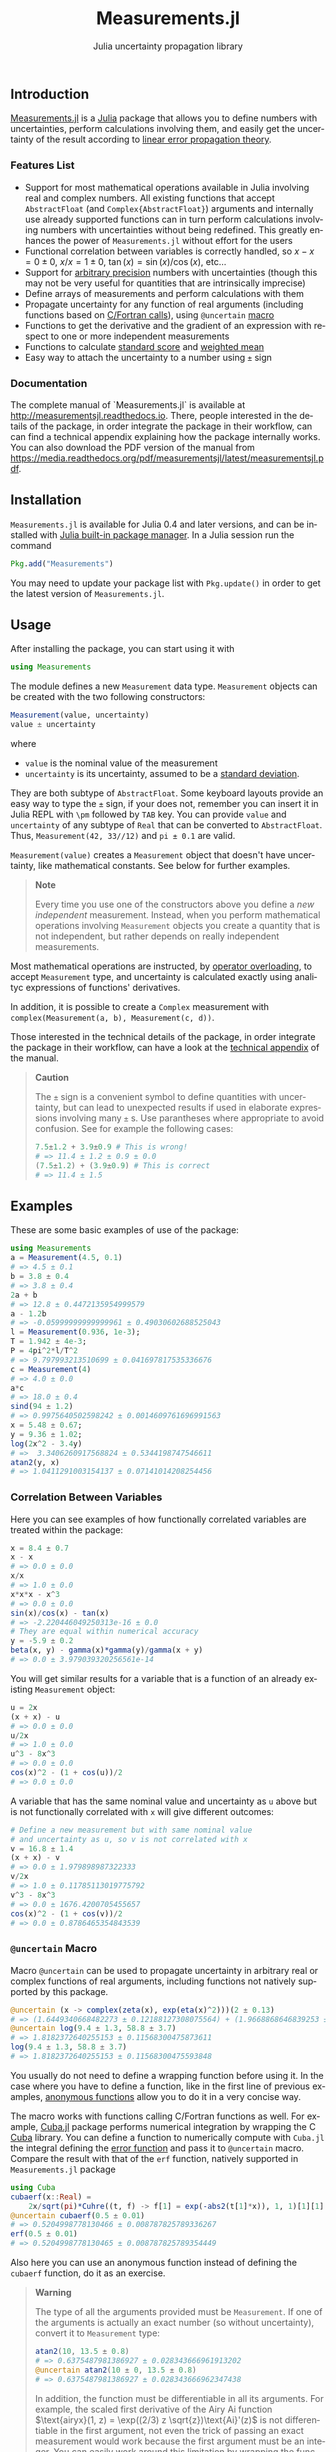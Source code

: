 #+TITLE: Measurements.jl
#+SUBTITLE: Julia uncertainty propagation library
#+STARTUP: showall
#+LANGUAGE: en

** Introduction

[[https://github.com/giordano/Measurements.jl][Measurements.jl]] is a [[http://julialang.org/][Julia]] package that allows you to define numbers with
uncertainties, perform calculations involving them, and easily get the
uncertainty of the result according to [[https://en.wikipedia.org/wiki/Propagation_of_uncertainty][linear error propagation theory]].

*** Features List

- Support for most mathematical operations available in Julia involving real and
  complex numbers.  All existing functions that accept =AbstractFloat= (and
  =Complex{AbstractFloat}=) arguments and internally use already supported
  functions can in turn perform calculations involving numbers with
  uncertainties without being redefined.  This greatly enhances the power of
  =Measurements.jl= without effort for the users
- Functional correlation between variables is correctly handled, so $x - x = 0
  \pm 0$, $x/x = 1 \pm 0$, $\tan(x) = \sin(x)/\cos(x)$, etc...
- Support for [[http://docs.julialang.org/en/stable/manual/integers-and-floating-point-numbers/#arbitrary-precision-arithmetic][arbitrary precision]] numbers with uncertainties (though this may
  not be very useful for quantities that are intrinsically imprecise)
- Define arrays of measurements and perform calculations with them
- Propagate uncertainty for any function of real arguments (including functions
  based on [[http://docs.julialang.org/en/stable/manual/calling-c-and-fortran-code/][C/Fortran calls]]), using =@uncertain= [[http://docs.julialang.org/en/stable/manual/metaprogramming/][macro]]
- Functions to get the derivative and the gradient of an expression with respect
  to one or more independent measurements
- Functions to calculate [[https://en.wikipedia.org/wiki/Standard_score][standard score]] and [[https://en.wikipedia.org/wiki/Weighted_arithmetic_mean][weighted mean]]
- Easy way to attach the uncertainty to a number using =±= sign

*** Documentation

The complete manual of `Measurements.jl` is available at
http://measurementsjl.readthedocs.io.  There, people interested in the details
of the package, in order integrate the package in their workflow, can can find a
technical appendix explaining how the package internally works.  You can also
download the PDF version of the manual from
https://media.readthedocs.org/pdf/measurementsjl/latest/measurementsjl.pdf.

** Installation

=Measurements.jl= is available for Julia 0.4 and later versions, and can be
installed with [[http://docs.julialang.org/en/stable/manual/packages/][Julia built-in package manager]]. In a Julia session run the
command

#+BEGIN_SRC julia
Pkg.add("Measurements")
#+END_SRC

You may need to update your package list with =Pkg.update()= in order to get the
latest version of =Measurements.jl=.

** Usage

After installing the package, you can start using it with

#+BEGIN_SRC julia
using Measurements
#+END_SRC

The module defines a new =Measurement= data type.  =Measurement= objects can be
created with the two following constructors:

#+BEGIN_SRC julia
Measurement(value, uncertainty)
value ± uncertainty
#+END_SRC

where

- =value= is the nominal value of the measurement
- =uncertainty= is its uncertainty, assumed to be a [[https://en.wikipedia.org/wiki/Standard_deviation][standard deviation]].

They are both subtype of =AbstractFloat=.  Some keyboard layouts provide an easy
way to type the =±= sign, if your does not, remember you can insert it in Julia
REPL with =\pm= followed by =TAB= key.  You can provide =value= and
=uncertainty= of any subtype of =Real= that can be converted to =AbstractFloat=.
Thus, =Measurement(42, 33//12)= and =pi ± 0.1= are valid.

=Measurement(value)= creates a =Measurement= object that doesn't have
uncertainty, like mathematical constants. See below for further
examples.

#+BEGIN_QUOTE
*Note*

Every time you use one of the constructors above you define a /new independent/
measurement.  Instead, when you perform mathematical operations involving
=Measurement= objects you create a quantity that is not independent, but rather
depends on really independent measurements.
#+END_QUOTE

Most mathematical operations are instructed, by [[https://en.wikipedia.org/wiki/Operator_overloading][operator overloading]], to accept
=Measurement= type, and uncertainty is calculated exactly using analityc
expressions of functions' derivatives.

In addition, it is possible to create a =Complex= measurement with
=complex(Measurement(a, b), Measurement(c, d))=.

Those interested in the technical details of the package, in order integrate the
package in their workflow, can have a look at the [[http://measurementsjl.readthedocs.io/en/latest/appendix.html][technical appendix]] of the
manual.

#+BEGIN_QUOTE
*Caution*

The =±= sign is a convenient symbol to define quantities with uncertainty, but
can lead to unexpected results if used in elaborate expressions involving many
=±= s.  Use parantheses where appropriate to avoid confusion.  See for example
the following cases:

#+BEGIN_SRC julia
7.5±1.2 + 3.9±0.9 # This is wrong!
# => 11.4 ± 1.2 ± 0.9 ± 0.0
(7.5±1.2) + (3.9±0.9) # This is correct
# => 11.4 ± 1.5
#+END_SRC
#+END_QUOTE

** Examples

These are some basic examples of use of the package:

#+BEGIN_SRC julia
using Measurements
a = Measurement(4.5, 0.1)
# => 4.5 ± 0.1
b = 3.8 ± 0.4
# => 3.8 ± 0.4
2a + b
# => 12.8 ± 0.4472135954999579
a - 1.2b
# => -0.05999999999999961 ± 0.49030602688525043
l = Measurement(0.936, 1e-3);
T = 1.942 ± 4e-3;
P = 4pi^2*l/T^2
# => 9.797993213510699 ± 0.041697817535336676
c = Measurement(4)
# => 4.0 ± 0.0
a*c
# => 18.0 ± 0.4
sind(94 ± 1.2)
# => 0.9975640502598242 ± 0.0014609761696991563
x = 5.48 ± 0.67;
y = 9.36 ± 1.02;
log(2x^2 - 3.4y)
# =>  3.3406260917568824 ± 0.5344198747546611
atan2(y, x)
# => 1.0411291003154137 ± 0.07141014208254456
#+END_SRC

*** Correlation Between Variables

Here you can see examples of how functionally correlated variables are
treated within the package:

#+BEGIN_SRC julia
x = 8.4 ± 0.7
x - x
# => 0.0 ± 0.0
x/x
# => 1.0 ± 0.0
x*x*x - x^3
# => 0.0 ± 0.0
sin(x)/cos(x) - tan(x)
# => -2.220446049250313e-16 ± 0.0
# They are equal within numerical accuracy
y = -5.9 ± 0.2
beta(x, y) - gamma(x)*gamma(y)/gamma(x + y)
# => 0.0 ± 3.979039320256561e-14
#+END_SRC

You will get similar results for a variable that is a function of an
already existing =Measurement= object:

#+BEGIN_SRC julia
u = 2x
(x + x) - u
# => 0.0 ± 0.0
u/2x
# => 1.0 ± 0.0
u^3 - 8x^3
# => 0.0 ± 0.0
cos(x)^2 - (1 + cos(u))/2
# => 0.0 ± 0.0
#+END_SRC

A variable that has the same nominal value and uncertainty as =u= above
but is not functionally correlated with =x= will give different
outcomes:

#+BEGIN_SRC julia
# Define a new measurement but with same nominal value
# and uncertainty as u, so v is not correlated with x
v = 16.8 ± 1.4
(x + x) - v
# => 0.0 ± 1.979898987322333
v/2x
# => 1.0 ± 0.11785113019775792
v^3 - 8x^3
# => 0.0 ± 1676.4200705455657
cos(x)^2 - (1 + cos(v))/2
# => 0.0 ± 0.8786465354843539
#+END_SRC

*** =@uncertain= Macro

Macro =@uncertain= can be used to propagate uncertainty in arbitrary
real or complex functions of real arguments, including functions not
natively supported by this package.

#+BEGIN_SRC julia
@uncertain (x -> complex(zeta(x), exp(eta(x)^2)))(2 ± 0.13)
# => (1.6449340668482273 ± 0.12188127308075564) + (1.9668868646839253 ± 0.042613944993428333)im
@uncertain log(9.4 ± 1.3, 58.8 ± 3.7)
# => 1.8182372640255153 ± 0.11568300475873611
log(9.4 ± 1.3, 58.8 ± 3.7)
# => 1.8182372640255153 ± 0.11568300475593848
#+END_SRC

You usually do not need to define a wrapping function before using it.  In the
case where you have to define a function, like in the first line of previous
examples, [[http://docs.julialang.org/en/stable/manual/functions/#anonymous-functions][anonymous functions]] allow you to do it in a very concise way.

The macro works with functions calling C/Fortran functions as well.  For
example, [[https://github.com/giordano/Cuba.jl][Cuba.jl]] package performs numerical integration by wrapping the C [[http://www.feynarts.de/cuba/][Cuba]]
library.  You can define a function to numerically compute with =Cuba.jl= the
integral defining the [[https://en.wikipedia.org/wiki/Error_function][error function]] and pass it to =@uncertain= macro.  Compare
the result with that of the =erf= function, natively supported in
=Measurements.jl= package

#+BEGIN_SRC julia
using Cuba
cubaerf(x::Real) =
    2x/sqrt(pi)*Cuhre((t, f) -> f[1] = exp(-abs2(t[1]*x)), 1, 1)[1][1]
@uncertain cubaerf(0.5 ± 0.01)
# => 0.5204998778130466 ± 0.008787825789336267
erf(0.5 ± 0.01)
# => 0.5204998778130465 ± 0.008787825789354449
#+END_SRC

Also here you can use an anonymous function instead of defining the =cubaerf=
function, do it as an exercise.

#+BEGIN_QUOTE
*Warning*

The type of all the arguments provided must be =Measurement=. If one of the
arguments is actually an exact number (so without uncertainty), convert it to
=Measurement= type:

#+BEGIN_SRC julia
atan2(10, 13.5 ± 0.8)
# => 0.6375487981386927 ± 0.028343666961913202
@uncertain atan2(10 ± 0, 13.5 ± 0.8)
# => 0.6375487981386927 ± 0.028343666962347438
#+END_SRC

In addition, the function must be differentiable in all its arguments.  For
example, the scaled first derivative of the Airy Ai function $\text{airyx}(1, z)
= \exp((2/3) z \sqrt{z})\text{Ai}'(z)$ is not differentiable in the first
argument, not even the trick of passing an exact measurement would work because
the first argument must be an integer.  You can easily work around this
limitation by wrapping the function in a single-argument function

#+BEGIN_SRC julia
@uncertain (x -> airyx(1, x))(4.8 ± 0.2)
# => -0.42300740589773583 ± 0.004083414330362105
#+END_SRC
#+END_QUOTE

*** Complex Measurements

Here are a few examples about uncertainty propagation of complex-valued
measurements.

#+BEGIN_SRC julia
u = complex(32.7 ± 1.1, -3.1 ± 0.2)
v = complex(7.6 ± 0.9, 53.2 ± 3.4)
2u+v
# => (73.0 ± 2.3769728648009427) + (47.0 ± 3.4234485537247377)*im
sqrt(u*v)
# => (33.004702573592 ± 1.0831254428098636) + (25.997507418428984 ± 1.1082833691607152)*im
gamma(u/v)
# => (-0.25050193836584694 ± 0.011473098558745594) + (1.2079738483289788 ± 0.133606565257322)*im
#+END_SRC

You can also verify the [[https://en.wikipedia.org/wiki/Euler%27s_formula][Euler's formula]]

#+BEGIN_SRC julia
cis(u)
# => (6.27781144696534 ± 23.454542573739754) + (21.291738410228678 ± 8.112997844397572)*im
cos(u) + sin(u)*im
# => (6.277811446965339 ± 23.454542573739754) + (21.291738410228678 ± 8.112997844397572)im
#+END_SRC

*** Arbitrary Precision Calculations

[[http://docs.julialang.org/en/stable/manual/integers-and-floating-point-numbers/#arbitrary-precision-arithmetic][Arbitrary precision calculations]] involving quantities that are intrinsically
imprecise may not be very useful, but Julia natively supports this type of
arithmetic and so =Measurements.jl= does.  You only have to create =Measurement=
objects with nominal value and/or uncertainty of type =BigFloat= (or =BigInt= as
well, actually):

#+BEGIN_SRC julia
a = BigInt(3) ± 0.01
b = 4 ± 0.03
hypot(a, b)
# => 5.000000000000000000000000000000000000000000000000000000000000000000000000000000 ± 2.473863375370596246756154793364399326509001412701084709723336101627452857843757e-02
log(2a)^b
# => 1.030668097314957384421465902631648727333270687596715387736946157489404400228445e+01 ± 1.959580475953079233643030915452927748488408893913287402297342303952280925878254e-01
#+END_SRC

*** Arrays of Measurements

You can create arrays of =Measurement= objects and perform mathematical
operations on them in the most natural way possible:

#+BEGIN_SRC julia
A = [1.03 ± 0.14, 2.88 ± 0.35, 5.46 ± 0.97]
B = [0.92 ± 0.11, 3.14 ± 0.42, 4.67 ± 0.58]
exp(sqrt(B)) - log(A)
# => 3-element Array{Measurements.Measurement{Float64},1}:
#     2.5799612193837493 ± 0.20215123893809778
#     4.824843081566397 ± 0.7076631767039828
#     6.982522998771525 ± 1.178287422979362
cos(A).^2 + sin(A).^2
# 3-element Array{Measurements.Measurement{Float64},1}:
#     1.0 ± 0.0
#     1.0 ± 0.0
#     1.0 ± 0.0
sum(A)
# => 9.370000000000001 ± 1.0406728592598156
mean(B - A)
# => -0.21333333333333326 ± 0.42267665603337445
#+END_SRC

*** Derivative and Gradient

In order to propagate the uncertainties, =Measurements.jl= keeps track of the
partial derivative of an expression with respect to all independent measurements
from which the expression comes. The package provides two convenient functions,
=Measurements.derivative= and =Measurements.gradient=, that return the partial
derivative and the gradient of an expression with respect to independent
measurements.

#+BEGIN_SRC julia
x = 98.1 ± 12.7
y = 105.4 ± 25.6
z = 78.3 ± 14.1
Measurements.derivative(2x - 4y, x)
# => 2.0
Measurements.derivative(2x - 4y, y)
# => -4.0
Measurements.gradient(2x - 4y, [x, y, z])
# => 3-element Array{Float64,1}:
#      2.0
#     -4.0
#      0.0  # The expression does not depend on z
#+END_SRC

#+BEGIN_QUOTE
*Tip*

The =Measurements.gradient= function is useful in order to discover which
variable contributes most to the total uncertainty of a given expression, if you
want to minimize it.  This can be calculated as the [[https://en.wikipedia.org/wiki/Hadamard_product_%2528matrices%2529][Hadamard (element-wise)
product]] between the gradient of the expression with respect to the set of
variables and the vector of uncertainties of the same variables in the same
order.  For example:

#+BEGIN_SRC julia
w = y^(3//4)*log(y) + 3x - cos(y/x)
# => 447.0410543780643 ± 52.41813324207829
(Measurements.gradient(w, [x, y]).*[a.err for a in (x,y)]).^2
# => 2-element Array{Any,1}:
#     1442.31
#     1305.36
#+END_SRC

In this case, the =x= variable contributes most to the uncertainty of =w=.  In
addition, note that the [[https://en.wikipedia.org/wiki/Euclidean_norm][Euclidean norm]] of the Hadamard product above is exactly
the total uncertainty of the expression:

#+BEGIN_SRC julia
vecnorm(Measurements.gradient(w, [x, y]).*[a.err for a in (x,y)])
# => 52.41813324207829
#+END_SRC
#+END_QUOTE

*** =stdscore= Function

You can get the distance in number of standard deviations between a measurement
and its expected value (this can be with or without uncertainty) using
=stdscore=:

#+BEGIN_SRC julia
stdscore(1.3 ± 0.12, 1)
# => 2.5000000000000004
stdscore(4.7 ± 0.58, 5 ± 0.01)
# => -0.5172413793103445 ± 0.017241379310344827
#+END_SRC

*** =weightedmean= Function

Calculate the weighted and arithmetic means of your set of measurements with
=weightedmean= and =mean= respectively:

#+BEGIN_SRC julia
weightedmean((3.1±0.32, 3.2±0.38, 3.5±0.61, 3.8±0.25))
# => 3.4665384454054498 ± 0.16812474090663868
mean((3.1±0.32, 3.2±0.38, 3.5±0.61, 3.8±0.25))
# => 3.4000000000000004 ± 0.2063673908348894
#+END_SRC

** How Can I Help?

Have a look at the TODO\_ list below and the bug list at
[[https://github.com/giordano/Measurements.jl/issues]], pick-up a task, write great
code to accomplish it and send a pull request.  In addition, you can instruct
more mathematical functions to accept =Measurement= type arguments.  Please,
read the [[http://measurementsjl.readthedocs.io/en/latest/appendix.html][technical appendix]] of the manual in order to understand the design of
this package. Bug reports and wishlists are welcome as well.

** TODO

- Add pretty printing: optionally print only the relevant significant digits
  ([[https://github.com/giordano/Measurements.jl/issues/5][issue #5]])
- Other suggestions welcome =:-)=

** License

The =Measurements.jl= package is licensed under the MIT "Expat" License.  The
original author is Mosè Giordano.
